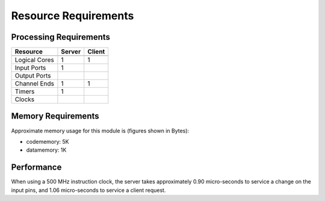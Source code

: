 Resource Requirements
=====================

Processing Requirements
+++++++++++++++++++++++

+---------------+-------+-------+
| Resource      | Server| Client| 
+===============+=======+=======+
+---------------+-------+-------+
| Logical Cores |   1   |   1   |
+---------------+-------+-------+
| Input Ports   |   1   |       |
+---------------+-------+-------+
| Output Ports  |       |       |
+---------------+-------+-------+
| Channel Ends  |   1   |   1   |
+---------------+-------+-------+
| Timers        |   1   |       |
+---------------+-------+-------+
| Clocks        |       |       |
+---------------+-------+-------+


Memory Requirements
+++++++++++++++++++

Approximate memory usage for this module is (figures shown in Bytes):

* codememory: 5K
* datamemory: 1K


Performance
+++++++++++

When using a 500 MHz instruction clock, the server takes approximately 0.90 micro-seconds to service a change on the input pins, and 1.06 micro-seconds to service a client request.
